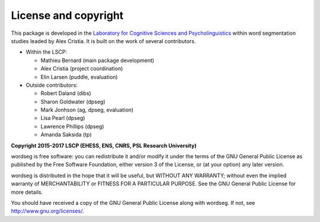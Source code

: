 License and copyright
=====================

This package is developed in the `Laboratory for Cognitive Sciences
and Psycholinguistics <http://www.lscp.net/index.php?lang=en>`_ within
word segmentation studies leaded by Alex Cristia. It is built on the
work of several contributors.

* Within the LSCP:

  * Mathieu Bernard (main package development)
  * Alex Cristia (project coordination)
  * Elin Larsen (puddle, evaluation)

* Outside contributors:

  * Robert Daland (dibs)
  * Sharon Goldwater (dpseg)
  * Mark Jonhson (ag, dpseg, evaluation)
  * Lisa Pearl (dpseg)
  * Lawrence Phillips (dpseg)
  * Amanda Saksida (tp)


**Copyright 2015-2017 LSCP (EHESS, ENS, CNRS, PSL Research University)**

wordseg is free software: you can redistribute it and/or modify it
under the terms of the GNU General Public License as published by the
Free Software Foundation, either version 3 of the License, or (at your
option) any later version.

wordseg is distributed in the hope that it will be useful, but WITHOUT
ANY WARRANTY; without even the implied warranty of MERCHANTABILITY or
FITNESS FOR A PARTICULAR PURPOSE. See the GNU General Public License
for more details.

You should have received a copy of the GNU General Public License
along with wordseg. If not, see http://www.gnu.org/licenses/.
